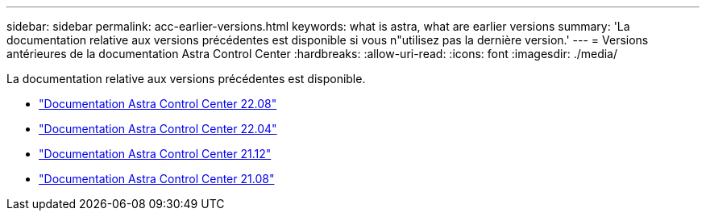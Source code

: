 ---
sidebar: sidebar 
permalink: acc-earlier-versions.html 
keywords: what is astra, what are earlier versions 
summary: 'La documentation relative aux versions précédentes est disponible si vous n"utilisez pas la dernière version.' 
---
= Versions antérieures de la documentation Astra Control Center
:hardbreaks:
:allow-uri-read: 
:icons: font
:imagesdir: ./media/


[role="lead"]
La documentation relative aux versions précédentes est disponible.

* https://docs.netapp.com/us-en/astra-control-center-2208/index.html["Documentation Astra Control Center 22.08"^]
* https://docs.netapp.com/us-en/astra-control-center-2204/index.html["Documentation Astra Control Center 22.04"^]
* https://docs.netapp.com/us-en/astra-control-center-2112/index.html["Documentation Astra Control Center 21.12"^]
* https://docs.netapp.com/us-en/astra-control-center-2108/index.html["Documentation Astra Control Center 21.08"^]

